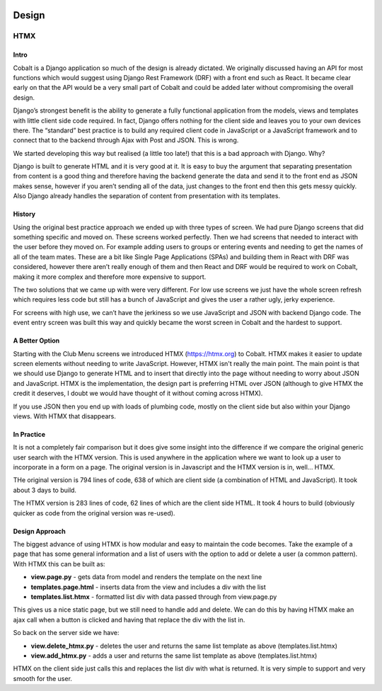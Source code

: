 .. _forums-overview:


.. image:: images/cobalt.jpg
 :width: 300
 :alt: Cobalt Chemical Symbol


Design
======

HTMX
----

Intro
^^^^^

Cobalt is a Django application so much of the design is already dictated.
We originally discussed having an API for most functions which would
suggest using Django Rest Framework (DRF) with a front end such as React.
It became clear early on that the API would be a very small part of
Cobalt and could be added later without compromising the overall design.

Django’s strongest benefit is the ability to generate a fully
functional application from the models, views and templates with
little client side code required. In fact, Django offers nothing
for the client side and leaves you to your own devices there.
The “standard” best practice is to build any required client
code in JavaScript or a JavaScript framework and to connect
that to the backend through Ajax with Post and JSON. This is wrong.

We started developing this way but realised (a little too late!)
that this is a bad approach with Django. Why?

Django is built to generate HTML and it is very good at it.
It is easy to buy the argument that separating presentation
from content is a good thing and therefore having the backend
generate the data and send it to the front end as JSON makes
sense, however if you aren’t sending all of the data, just
changes to the front end then this gets messy quickly. Also
Django already handles the separation of content from presentation
with its templates.

History
^^^^^^^

Using the original best practice approach we ended up with
three types of screen. We had pure Django screens that did
something specific and moved on. These screens worked perfectly.
Then we had screens that needed to interact with the user
before they moved on. For example adding users to groups or
entering events and needing to get the names of all of the team
mates. These are a bit like Single Page Applications (SPAs)
and building them in React with DRF was considered, however
there aren’t really enough of them and then React and DRF
would be required to work on Cobalt, making it more complex
and therefore more expensive to support.

The two solutions that we came up with were very different.
For low use screens we just have the whole screen refresh
which requires less code but still has a bunch of JavaScript
and gives the user a rather ugly, jerky experience.

For screens with high use, we can’t have the jerkiness so we
use JavaScript and JSON with backend Django code. The
event entry screen was built this way and quickly became the
worst screen in Cobalt and the hardest to support.

A Better Option
^^^^^^^^^^^^^^^

Starting with the Club Menu screens we introduced HTMX
(https://htmx.org) to Cobalt. HTMX makes it easier to update
screen elements without needing to write JavaScript. However,
HTMX isn't really the main point. The main point is that
we should use Django to generate HTML and to insert that
directly into the page without needing to worry about JSON
and JavaScript. HTMX is the implementation, the design part
is preferring HTML over JSON (although to give HTMX the
credit it deserves, I doubt we would have thought of it
without coming across HTMX).

If you use JSON then you end up with loads of
plumbing code, mostly on the client side but also within your
Django views. With HTMX that disappears.

In Practice
^^^^^^^^^^^

It is not a completely fair comparison but it does give some
insight into the difference if we compare the original
generic user search with the HTMX version. This is used
anywhere in the application where we want to look up a user
to incorporate in a form on a page. The original version is
in Javascript and the HTMX version is in, well... HTMX.

THe original version is 794 lines of code, 638 of which are
client side (a combination of HTML and JavaScript). It took
about 3 days to build.

The HTMX version is 283 lines of code, 62 lines of which are
the client side HTML. It took 4 hours to build (obviously
quicker as code from the original version was re-used).

Design Approach
^^^^^^^^^^^^^^^

The biggest advance of using HTMX is how modular and easy
to maintain the code becomes. Take the example of a page
that has some general information and a list of users with the
option to add or delete a user (a common pattern). With
HTMX this can be built as:

* **view.page.py** - gets data from model and renders the template on the next line
* **templates.page.html** - inserts data from the view and includes a div with the list
* **templates.list.htmx** - formatted list div with data passed through from view.page.py

This gives us a nice static page, but we still need to handle add and delete.
We can do this by having HTMX make an ajax call when a button is clicked
and having that replace the div with the list in.

So back on the server side we have:

* **view.delete_htmx.py** - deletes the user and returns the same list template as above (templates.list.htmx)
* **view.add_htmx.py** - adds a user and returns the same list template as above (templates.list.htmx)

HTMX on the client side just calls this and replaces the list div with what is
returned. It is very simple to support and very smooth for the user.
